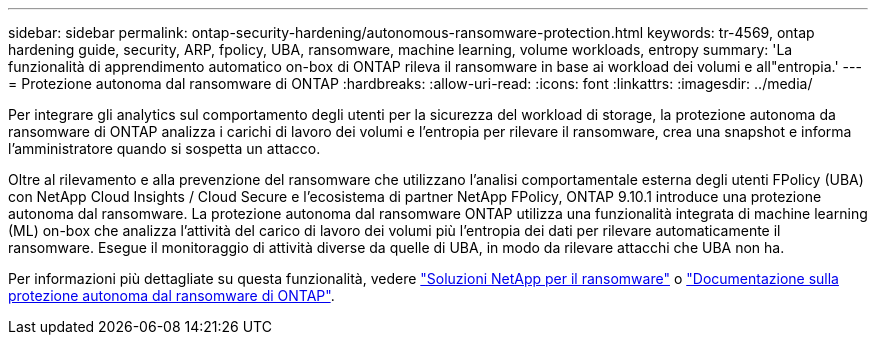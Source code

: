 ---
sidebar: sidebar 
permalink: ontap-security-hardening/autonomous-ransomware-protection.html 
keywords: tr-4569, ontap hardening guide, security, ARP, fpolicy, UBA, ransomware, machine learning, volume workloads, entropy 
summary: 'La funzionalità di apprendimento automatico on-box di ONTAP rileva il ransomware in base ai workload dei volumi e all"entropia.' 
---
= Protezione autonoma dal ransomware di ONTAP
:hardbreaks:
:allow-uri-read: 
:icons: font
:linkattrs: 
:imagesdir: ../media/


[role="lead"]
Per integrare gli analytics sul comportamento degli utenti per la sicurezza del workload di storage, la protezione autonoma da ransomware di ONTAP analizza i carichi di lavoro dei volumi e l'entropia per rilevare il ransomware, crea una snapshot e informa l'amministratore quando si sospetta un attacco.

Oltre al rilevamento e alla prevenzione del ransomware che utilizzano l'analisi comportamentale esterna degli utenti FPolicy (UBA) con NetApp Cloud Insights / Cloud Secure e l'ecosistema di partner NetApp FPolicy, ONTAP 9.10.1 introduce una protezione autonoma dal ransomware. La protezione autonoma dal ransomware ONTAP utilizza una funzionalità integrata di machine learning (ML) on-box che analizza l'attività del carico di lavoro dei volumi più l'entropia dei dati per rilevare automaticamente il ransomware. Esegue il monitoraggio di attività diverse da quelle di UBA, in modo da rilevare attacchi che UBA non ha.

Per informazioni più dettagliate su questa funzionalità, vedere link:../ransomware-solutions/ransomware-overview.html["Soluzioni NetApp per il ransomware"^] o link:../anti-ransomware/use-cases-restrictions-concept.html["Documentazione sulla protezione autonoma dal ransomware di ONTAP"^].
